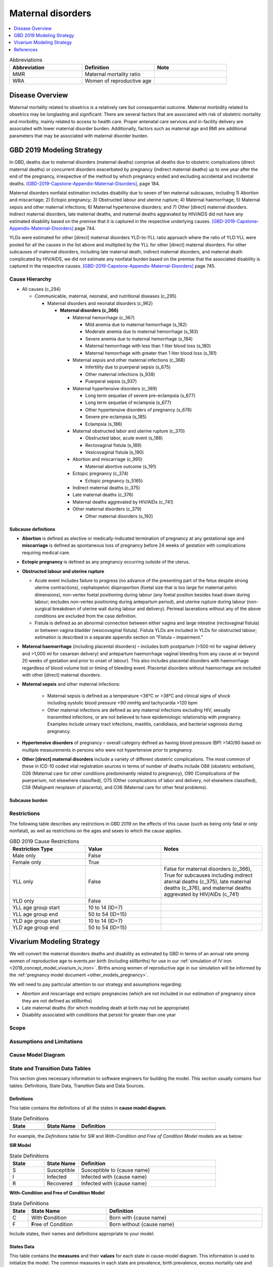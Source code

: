 .. _2019_cause_maternal_disorders:

==============================
Maternal disorders
==============================

.. contents::
   :local:
   :depth: 1

.. list-table:: Abbreviations
  :widths: 15 15 15
  :header-rows: 1

  * - Abbreviation
    - Definition
    - Note
  * - MMR 
    - Maternal mortality ratio
    - 
  * - WRA 
    - Women of reproductive age
    - 

Disease Overview
----------------

Maternal mortality related to obsetrics is a relatively rare but consequential outcome. Maternal morbidity related to obsetrics may be longlasting and significant. There are several factors that are associated with risk of obstetric mortality and morbidity, mainly related to access to health care. Proper antenatal care services and in-facility delivery are associated with lower maternal disorder burden. Additionally, factors such as maternal age and BMI are additional parameters that may be associated with maternal disorder burden.

GBD 2019 Modeling Strategy
--------------------------

In GBD, deaths due to maternal disorders (maternal deaths) comprise all deaths due to obstetric complications (direct maternal deaths) or concurrent disorders exacerbated by pregnancy (indirect maternal deaths) up to one year after the end of the pregnancy, irrespective of the method by which pregnancy ended and excluding accidental and incidental deaths. [GBD-2019-Capstone-Appendix-Maternal-Disorders]_, page 184.

Maternal disorders nonfatal estimation includes disability due to seven of ten maternal subcauses,
including 1) Abortion and miscarriage; 2) Ectopic pregnancy; 3) Obstructed labour and uterine rupture;
4) Maternal haemorrhage; 5) Maternal sepsis and other maternal infections; 6) Maternal hypertensive
disorders; and 7) Other [direct] maternal disorders. Indirect maternal disorders, late maternal deaths,
and maternal deaths aggravated by HIV/AIDS did not have any estimated disability based on the premise
that it is captured in the respective underlying causes. [GBD-2019-Capstone-Appendix-Maternal-Disorders]_ page 744.

YLDs were estimated for other [direct] maternal disorders YLD-to-YLL ratio approach where the ratio of
YLD:YLL were pooled for all the causes in the list above and multiplied by the YLL for other [direct]
maternal disorders. For other subcauses of maternal disorders, including late maternal death, indirect
maternal disorders, and maternal death complicated by HIV/AIDS, we did not estimate any nonfatal
burden based on the premise that the associated disability is captured in the respective causes. [GBD-2019-Capstone-Appendix-Maternal-Disorders]_ page 745.

Cause Hierarchy
+++++++++++++++

- All causes (c_294)

  - Communicable, maternal, neonatal, and nutritional diseases (c_295)

    - Maternal disorders and neonatal disorders (c_962)

      - **Maternal disorders (c_366)**

        - Maternal hemorrhage (c_367)

          - Mild anemia due to maternal hemorrhage (s_182)

          - Moderate anemia due to maternal hemorrhage (s_183)

          - Severe anemia due to maternal hemorrhage (s_184)

          - Maternal hemorrhage with less than 1 liter blood loss (s_180)

          - Maternal hemorrhage with greater than 1 liter blood loss (s_181)

        - Maternal sepsis and other maternal infections (c_368)

          - Infertility due to puerperal sepsis (s_675)

          - Other maternal infections (s_938)

          - Puerperal sepsis (s_937)

        - Maternal hypertensive disorders (c_369)

          - Long term sequelae of severe pre-eclampsia (s_677)

          - Long term sequelae of eclampsia (s_677)

          - Other hypertensive disorders of pregnancy (s_676)

          - Severe pre-eclampsia (s_185)

          - Eclampsia (s_186)

        - Maternal obstructed labor and uterine rupture (c_370)

          - Obstructed labor, acute event (s_188)

          - Rectovaginal fistula (s_189)

          - Vesicovaginal fistula (s_190)

        - Abortion and miscarriage (c_995)

          - Maternal abortive outcome (s_191)

        - Ectopic pregnancy (c_374)

          - Ectopic pregnancy (s_5165)

        - Indirect maternal deaths (c_375)

        - Late maternal deaths (c_376)

        - Maternal deaths aggrevated by HIV/AIDs (c_741)

        - Other maternal disorders (c_379)

          - Other maternal disorders (s_192)

Subcause definitions
""""""""""""""""""""""""""""

- **Abortion** is defined as elective or medically-indicated termination of pregnancy at any gestational age and **miscarriage** is defined as spontaneous loss of pregnancy before 24 weeks of gestation with complications requiring medical care.
- **Ectopic pregnancy** is defined as any pregnancy occurring outside of the uterus.
- **Obstructed labour and uterine rupture**

  - Acute event includes failure to progress (no advance of the presenting part of the fetus despite strong uterine contractions), cephalopelvic disproportion (foetal size that is too large for maternal pelvic dimensions), non-vertex foetal positioning during labour (any foetal position besides head down during labour; excludes non-vertex positioning during antepartum period), and uterine rupture during labour (non-surgical breakdown of uterine wall during labour and delivery). Perineal lacerations without any of the above conditions are excluded from the case definition.

  - Fistula is defined as an abnormal connection between either vagina and large intestine (rectovaginal fistula) or between vagina bladder (vesicovaginal fistula). Fistula YLDs are included in YLDs for obstructed labour; estimation is described in a separate appendix section on “Fistula – impairment.”

- **Maternal haemorrhage** (including placental disorders) – includes both postpartum (>500 ml for vaginal delivery and >1,000 ml for cesarean delivery) and antepartum haemorrhage vaginal bleeding from any cause at or beyond 20 weeks of gestation and prior to onset of labour). This also includes placental disorders with haemorrhage regardless of blood volume lost or timing of bleeding event. Placental disorders without haemorrhage are included with other [direct] maternal disorders.

- **Maternal sepsis** and other maternal infections:

    - Maternal sepsis is defined as a temperature <36°C or >38°C and clinical signs of shock including systolic blood pressure <90 mmHg and tachycardia >120 bpm 

    - Other maternal infections are defined as any maternal infections excluding HIV, sexually transmitted infections, or are not believed to have epidemiologic relationship with pregnancy. Examples include urinary tract infections, mastitis, candidiasis, and bacterial vaginosis during pregnancy.

- **Hypertensive disorders** of pregnancy – overall category defined as having blood pressure (BP) >140/90 based on multiple measurements in persons who were not hypertensive prior to pregnancy.

- **Other [direct] maternal disorders** include a variety of different obstetric complications. The most common of these in ICD-10 coded vital registration sources in terms of number of deaths include O88 (obstetric embolism), O26 (Maternal care for other conditions predominantly related to pregnancy), O90 (Complications of the puerperium, not elsewhere classified), O75 (Other complications of labor and delivery, not elsewhere classified), C58 (Malignant neoplasm of placenta), and O36 (Maternal care for other fetal problems).

Subcause burden
""""""""""""""""""""""

.. image:: maternal_disorder_burden_by_subcause.png

Restrictions
++++++++++++

The following table describes any restrictions in GBD 2019 on the effects of
this cause (such as being only fatal or only nonfatal), as well as restrictions
on the ages and sexes to which the cause applies.

.. list-table:: GBD 2019 Cause Restrictions
   :widths: 15 15 20
   :header-rows: 1

   * - Restriction Type
     - Value
     - Notes
   * - Male only
     - False
     -
   * - Female only
     - True
     -
   * - YLL only
     - False
     - False for maternal disorders (c_366), True for subcauses including indirect aternal deaths (c_375), late maternal deaths (c_376), and maternal deaths aggrevated by HIV/AIDs (c_741)
   * - YLD only
     - False
     -
   * - YLL age group start
     - 10 to 14 (ID=7)
     -
   * - YLL age group end
     - 50 to 54 (ID=15)
     -
   * - YLD age group start
     - 10 to 14 (ID=7)
     -
   * - YLD age group end
     - 50 to 54 (ID=15)
     -

Vivarium Modeling Strategy
--------------------------

We will convert the maternal disorders deaths and disability as estimated by GBD in terms of an annual rate among women of reproductive age to events *per birth* (including stillbirths) for use in our :ref:`simulation of IV iron <2019_concept_model_vivarium_iv_iron>`. Births among women of reproductive age in our simulation will be informed by the :ref:`pregnancy model document <other_models_pregnancy>`.

We will need to pay particular attention to our strategy and assumptions regarding:

- Abortion and miscarriage and ectopic pregnancies (which are not included in our estimation of pregnancy since they are not defined as stillbirths)
- Late maternal deaths (for which modeling death at birth may not be appropriate)
- Disability associated with conditions that persist for greater than one year

Scope
+++++

.. todo::

  Describe which aspects of the disease this cause model is designed to
  simulate, and which aspects it is **not** designed to simulate.

Assumptions and Limitations
+++++++++++++++++++++++++++

.. todo::

  Describe the clinical and mathematical assumptions made for this cause model,
  and the limitations these assumptions impose on the applicability of the
  model.

Cause Model Diagram
+++++++++++++++++++

State and Transition Data Tables
++++++++++++++++++++++++++++++++

This section gives necessary information to software engineers for building the model. 
This section usually contains four tables: Definitions, State Data, Transition Data and Data Sources.

Definitions
"""""""""""

This table contains the definitions of all the states in **cause model diagram**. 

.. list-table:: State Definitions
   :widths: 5 5 20
   :header-rows: 1

   * - State
     - State Name
     - Definition
   * - 
     - 
     - 
   * - 
     - 
     - 

For example, the *Definitions* table for *SIR* and *With-Condition and Free of Condition Model* models are as below:

**SIR Model**

.. list-table:: State Definitions
   :widths: 5 5 20
   :header-rows: 1

   * - State
     - State Name
     - Definition
   * - S
     - Susceptible
     - Susceptible to {cause name}
   * - I
     - Infected
     - Infected with {cause name}
   * - R
     - Recovered
     - Infected with {cause name}


**With-Condition and Free of Condition Model**

.. list-table:: State Definitions
   :widths: 1, 5, 10
   :header-rows: 1

   * - State
     - State Name
     - Definition
   * - C
     - With **C**\ ondition
     - Born with {cause name}
   * - F
     - **F**\ ree of Condition
     - Born without {cause name}

Include states, their names and definitions appropriate to your model.

States Data
"""""""""""

This table contains the **measures** and their **values** for each state in cause-model diagram. This information is used to 
initialize the model. The common measures in each state are prevalence, birth prevalence, excess mortality rate and disability weights. 
Cause specific mortality rate is the common measure for all states. In most of the models either prevalence or birth prevalence is used. 
But in some rare cases like neonatal models both prevalence and birth prevalence are used in model initialization. The Value column contains the formula to calculate 
the measure in each state.

The structure of the table is as below. For each state, the measures and values must be included.

.. list-table:: States Data
   :widths: 20 25 30 30
   :header-rows: 1
   
   * - State
     - Measure
     - Value
     - Notes
   * - State
     - prevalence
     - 
     - 
   * - State
     - birth prevalence
     - 
     - 
   * - State
     - excess mortality rate
     - 
     - 
   * - State
     - disabilty weights
     - 
     -
   * - ALL
     - cause specific mortality rate
     - 
     - 



Transition Data
"""""""""""""""

This table contains the measures needed for transition from one state to other in the cause model. The common measures used are *incident rate* to 
move from Susceptible to Infected and *remission rate* to move from Infected to Susceptible or Recovered states. Some times there may not be transition 
between states as in Neonatal disorders.

The structure of the table is as below. 

.. list-table:: Transition Data
   :widths: 10 10 10 20 30
   :header-rows: 1
   
   * - Transition
     - Source 
     - Sink 
     - Value
     - Notes
   * - i
     - S
     - I
     - 
     - 
   * - r
     - I
     - R
     - 	
     - 


Data Sources
""""""""""""

This table contains the data sources for all the measures. The table structure and common measures are as below:

.. list-table:: Data Sources
   :widths: 20 25 25 25
   :header-rows: 1
   
   * - Measure
     - Sources
     - Description
     - Notes
   * - prevalence_cid
     - 
     - 
     - 
   * - birth_prevalence_cid
     - 
     - 
     -
   * - deaths_cid
     - 
     - 
     - 
   * - population
     - 
     - 
     - 
   * - sequelae_cid
     - 
     - 
     - 
   * - incidence_rate_cid
     - 
     - 
     - 
   * - remission_rate_m1594
     - 
     - 
     - 
   * - disability_weight_s{`sid`}
     - 
     - 
     - 
   * - prevalence_s{`sid`}
     - 
     - 
     - 


Validation Criteria
+++++++++++++++++++

References
----------

.. [GBD-2019-Capstone-Appendix-Maternal-Disorders]
  Appendix to: `GBD 2019 Diseases and Injuries Collaborators. Global burden of
  369 diseases and injuries in 204 countries and territories, 1990–2019: a 
  systematic analysis for the Global Burden of Disease Study 2019. The Lancet. 
  17 Oct 2020;396:1204-1222` 